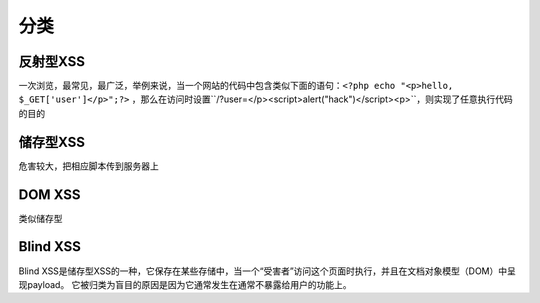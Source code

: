 分类
================================

反射型XSS
--------------------------------

一次浏览，最常见，最广泛，举例来说，当一个网站的代码中包含类似下面的语句：``<?php echo "<p>hello, $_GET['user']</p>";?>`` ，那么在访问时设置``/?user=</p><script>alert("hack")</script><p>``，则实现了任意执行代码的目的


储存型XSS
--------------------------------
危害较大，把相应脚本传到服务器上


DOM XSS
--------------------------------
类似储存型


Blind XSS
--------------------------------
Blind XSS是储存型XSS的一种，它保存在某些存储中，当一个“受害者”访问这个页面时执行，并且在文档对象模型（DOM）中呈现payload。 它被归类为盲目的原因是因为它通常发生在通常不暴露给用户的功能上。